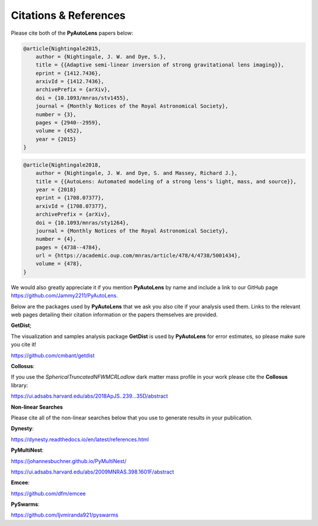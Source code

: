 .. _references:

Citations & References
======================

Please cite both of the **PyAutoLens** papers below:

.. code-block:: bash

    @article{Nightingale2015,
        author = {Nightingale, J. W. and Dye, S.},
        title = {{Adaptive semi-linear inversion of strong gravitational lens imaging}},
        eprint = {1412.7436},
        arxivId = {1412.7436},
        archivePrefix = {arXiv},
        doi = {10.1093/mnras/stv1455},
        journal = {Monthly Notices of the Royal Astronomical Society},
        number = {3},
        pages = {2940--2959},
        volume = {452},
        year = {2015}
    }

.. code-block:: bash

    @article{Nightingale2018,
        author = {Nightingale, J. W. and Dye, S. and Massey, Richard J.},
        title = {{AutoLens: Automated modeling of a strong lens's light, mass, and source}},
        year = {2018}
        eprint = {1708.07377},
        arxivId = {1708.07377},
        archivePrefix = {arXiv},
        doi = {10.1093/mnras/sty1264},
        journal = {Monthly Notices of the Royal Astronomical Society},
        number = {4},
        pages = {4738--4784},
        url = {https://academic.oup.com/mnras/article/478/4/4738/5001434},
        volume = {478},
    }

We would also greatly appreciate it if you mention **PyAutoLens** by name and include a link to our GitHub page
https://github.com/Jammy2211/PyAutoLens.

Below are the packages used by **PyAutoLens** that we ask you also cite if your analysis used them. Links to the
relevant web pages detailing their citation information or the papers themselves are provided.

**GetDist**;

The visualization and samples analysis package **GetDist** is used by **PyAutoLens** for error estimates, so please
make sure you cite it!

https://github.com/cmbant/getdist

**Collosus**:

If you use the *SphericalTruncatedNFWMCRLodlow* dark matter mass profile in your work please cite the **Collosus**
library:

https://ui.adsabs.harvard.edu/abs/2018ApJS..239...35D/abstract

**Non-linear Searches**

Please cite all of the non-linear searches below that you use to generate results in your publication.

**Dynesty**:

https://dynesty.readthedocs.io/en/latest/references.html

**PyMultiNest**:

https://johannesbuchner.github.io/PyMultiNest/

https://ui.adsabs.harvard.edu/abs/2009MNRAS.398.1601F/abstract

**Emcee**:

https://github.com/dfm/emcee

**PySwarms**:

https://github.com/ljvmiranda921/pyswarms